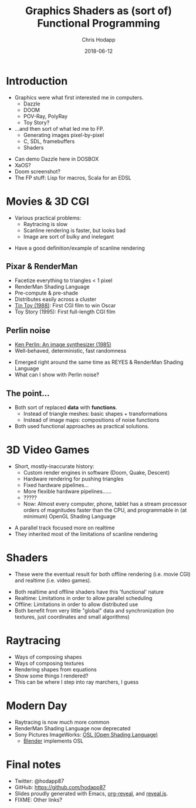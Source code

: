 #+TITLE: Graphics Shaders as (sort of) Functional Programming
#+DATE: 2018-06-12
#+AUTHOR: Chris Hodapp

* Introduction
  - Graphics were what first interested me in computers.
    - Dazzle
    - DOOM
    - POV-Ray, PolyRay
    - Toy Story?
  - ...and then sort of what led me to FP.
    - Generating images pixel-by-pixel
    - C, SDL, framebuffers
    - Shaders

#+BEGIN_NOTES
  - Can demo Dazzle here in DOSBOX
  - XaOS?
  - Doom screenshot?
  - The FP stuff: Lisp for macros, Scala for an EDSL
#+END_NOTES

* Movies & 3D CGI

  - Various practical problems:
    - Raytracing is slow
    - Scanline rendering is faster, but looks bad
    - Image are sort of bulky and inelegant

#+BEGIN_NOTES
  - Have a good definition/example of scanline rendering
#+END_NOTES

** Pixar & RenderMan

   - Facetize everything to triangles < 1 pixel
   - RenderMan Shading Language
   - Pre-compute & pre-shade
   - Distributes easily across a cluster
   - [[https://www.youtube.com/watch?v=ffIZSAZRzDA][Tin Toy (1988)]]: First CGI film to win Oscar
   - Toy Story (1995): First full-length CGI film

** Perlin noise

   - [[https://dl.acm.org/citation.cfm?id=325247][Ken Perlin: An image synthesizer (1985)]]
   - Well-behaved, deterministic, fast randomness

#+BEGIN_NOTES
  - Emerged right around the same time as REYES & RenderMan Shading
    Language
  - What can I show with Perlin noise?
#+END_NOTES

** The point...

- Both sort of replaced *data* with *functions*.
  - Instead of triangle meshes: basic shapes + transformations
  - Instead of image maps: compositions of noise functions
- Both used functional approaches as practical solutions.

* 3D Video Games
  - Short, mostly-inaccurate history:
    - Custom render engines in software (Doom, Quake, Descent)
    - Hardware rendering for pushing triangles
    - Fixed hardware pipelines...
    - More flexible hardware pipelines......
    - ?????
    - Now: Almost every computer, phone, tablet has a stream processor
      orders of magnitudes faster than the CPU, and programmable in
      (at minimum) OpenGL Shading Language

#+BEGIN_NOTES
  - A parallel track focused more on realtime
  - They inherited most of the limitations of scanline rendering
#+END_NOTES

* Shaders

  - These were the eventual result for both offline rendering
    (i.e. movie CGI) and realtime (i.e. video games).

#+BEGIN_NOTES
  - Both realtime and offline shaders have this 'functional' nature
  - Realtime: Limitations in order to allow parallel scheduling
  - Offline: Limitations in order to allow distributed use
  - Both benefit from very little "global" data and synchronization
    (no textures, just coordinates and small algorithms)
#+END_NOTES

* Raytracing

#+BEGIN_NOTES
  - Ways of composing shapes
  - Ways of composing textures
  - Rendering shapes from equations
  - Show some things I rendered?
  - This can be where I step into ray marchers, I guess
#+END_NOTES

* Modern Day
  - Raytracing is now much more common
  - RenderMan Shading Language now deprecated
  - Sony Pictures ImageWorks: [[https://github.com/imageworks/OpenShadingLanguage][OSL (Open Shading Language)]]
    - [[http://www.blender.org/][Blender]] implements OSL

* Final notes
  - Twitter: @hodapp87
  - GitHub: https://github.com/hodapp87
  - Slides proudly generated with Emacs, [[https://github.com/yjwen/org-reveal][org-reveal]], and [[https://revealjs.com/][reveal.js]].
  - FIXME: Other links?
